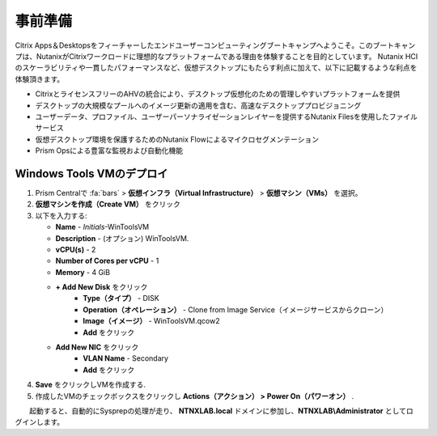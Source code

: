 .. _citrixgettingstarted:

----------------------
事前準備
----------------------

Citrix Apps＆Desktopsをフィーチャーしたエンドユーザーコンピューティングブートキャンプへようこそ。このブートキャンプは、NutanixがCitrixワークロードに理想的なプラットフォームである理由を体験することを目的としています。
Nutanix HCIのスケーラビリティや一貫したパフォーマンスなど、仮想デスクトップにもたらす利点に加えて、以下に記載するような利点を体験頂きます。

- CitrixとライセンスフリーのAHVの統合により、デスクトップ仮想化のための管理しやすいプラットフォームを提供
- デスクトップの大規模なプールへのイメージ更新の適用を含む、高速なデスクトッププロビジョニング
- ユーザーデータ、プロファイル、ユーザーパーソナライゼーションレイヤーを提供するNutanix Filesを使用したファイルサービス
- 仮想デスクトップ環境を保護するためのNutanix Flowによるマイクロセグメンテーション
- Prism Opsによる豊富な監視および自動化機能

Windows Tools VMのデプロイ
+++++++++++++++++++++++++++++++

#. Prism Centralで :fa:`bars` > **仮想インフラ（Virtual Infrastructure）** > **仮想マシン（VMs）** を選択。

#. **仮想マシンを作成（Create VM）** をクリック

#. 以下を入力する:

   - **Name** - *Initials*-WinToolsVM
   - **Description** - (オプション) WinToolsVM.
   - **vCPU(s)** - 2
   - **Number of Cores per vCPU** - 1
   - **Memory** - 4 GiB

   - **+ Add New Disk** をクリック
      - **Type（タイプ）** - DISK
      - **Operation（オペレーション）** - Clone from Image Service（イメージサービスからクローン）
      - **Image（イメージ）** - WinToolsVM.qcow2
      - **Add** をクリック

   - **Add New NIC** をクリック
      - **VLAN Name** - Secondary
      - **Add** をクリック

#. **Save** をクリックしVMを作成する.

#. 作成したVMのチェックボックスをクリックし **Actions（アクション） > Power On（パワーオン）** .

　　起動すると、自動的にSysprepの処理が走り、 **NTNXLAB.local** ドメインに参加し、**NTNXLAB\\Administrator** としてログインします。
